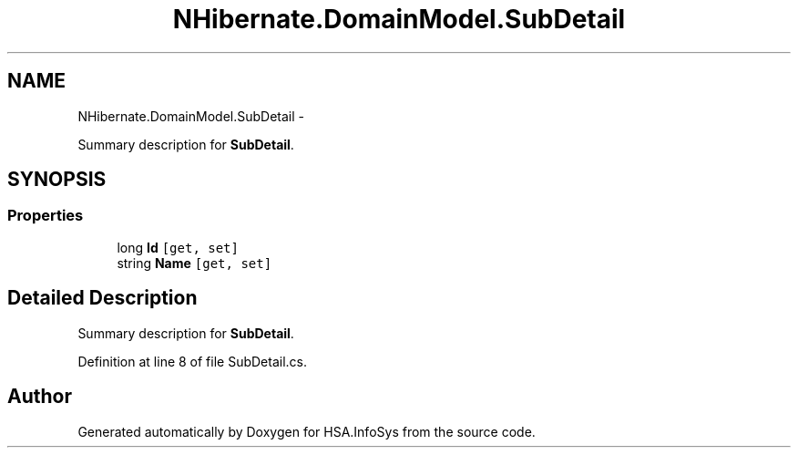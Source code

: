 .TH "NHibernate.DomainModel.SubDetail" 3 "Fri Jul 5 2013" "Version 1.0" "HSA.InfoSys" \" -*- nroff -*-
.ad l
.nh
.SH NAME
NHibernate.DomainModel.SubDetail \- 
.PP
Summary description for \fBSubDetail\fP\&.  

.SH SYNOPSIS
.br
.PP
.SS "Properties"

.in +1c
.ti -1c
.RI "long \fBId\fP\fC [get, set]\fP"
.br
.ti -1c
.RI "string \fBName\fP\fC [get, set]\fP"
.br
.in -1c
.SH "Detailed Description"
.PP 
Summary description for \fBSubDetail\fP\&. 


.PP
Definition at line 8 of file SubDetail\&.cs\&.

.SH "Author"
.PP 
Generated automatically by Doxygen for HSA\&.InfoSys from the source code\&.
